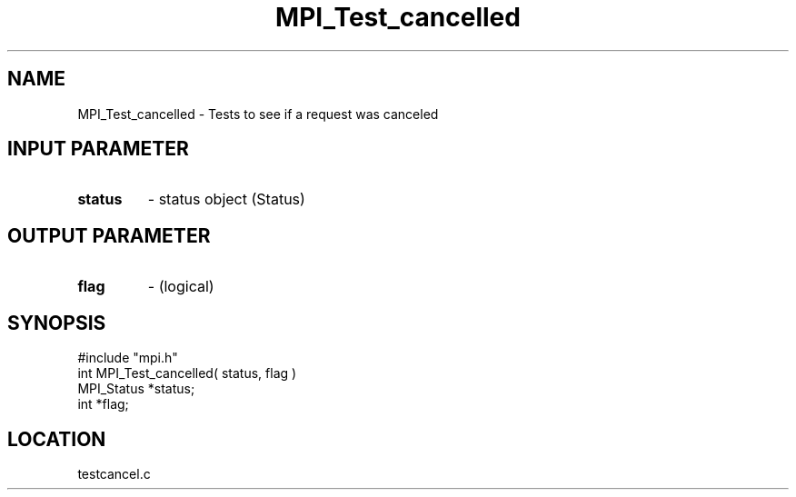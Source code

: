 .TH MPI_Test_cancelled 3 "7/13/1994" " " "MPI"
.SH NAME
MPI_Test_cancelled \- Tests to see if a request was canceled

.SH INPUT PARAMETER
.PD 0
.TP
.B status 
- status object (Status) 
.PD 1

.SH OUTPUT PARAMETER
.PD 0
.TP
.B flag 
- (logical) 
.PD 1
.SH SYNOPSIS
.nf
#include "mpi.h"
int MPI_Test_cancelled( status, flag )
MPI_Status *status;
int        *flag;

.fi

.SH LOCATION
 testcancel.c
